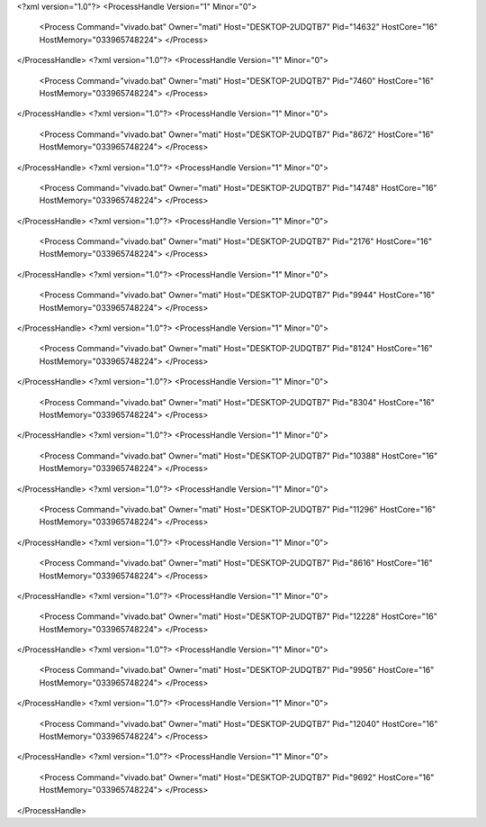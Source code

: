 <?xml version="1.0"?>
<ProcessHandle Version="1" Minor="0">
    <Process Command="vivado.bat" Owner="mati" Host="DESKTOP-2UDQTB7" Pid="14632" HostCore="16" HostMemory="033965748224">
    </Process>
</ProcessHandle>
<?xml version="1.0"?>
<ProcessHandle Version="1" Minor="0">
    <Process Command="vivado.bat" Owner="mati" Host="DESKTOP-2UDQTB7" Pid="7460" HostCore="16" HostMemory="033965748224">
    </Process>
</ProcessHandle>
<?xml version="1.0"?>
<ProcessHandle Version="1" Minor="0">
    <Process Command="vivado.bat" Owner="mati" Host="DESKTOP-2UDQTB7" Pid="8672" HostCore="16" HostMemory="033965748224">
    </Process>
</ProcessHandle>
<?xml version="1.0"?>
<ProcessHandle Version="1" Minor="0">
    <Process Command="vivado.bat" Owner="mati" Host="DESKTOP-2UDQTB7" Pid="14748" HostCore="16" HostMemory="033965748224">
    </Process>
</ProcessHandle>
<?xml version="1.0"?>
<ProcessHandle Version="1" Minor="0">
    <Process Command="vivado.bat" Owner="mati" Host="DESKTOP-2UDQTB7" Pid="2176" HostCore="16" HostMemory="033965748224">
    </Process>
</ProcessHandle>
<?xml version="1.0"?>
<ProcessHandle Version="1" Minor="0">
    <Process Command="vivado.bat" Owner="mati" Host="DESKTOP-2UDQTB7" Pid="9944" HostCore="16" HostMemory="033965748224">
    </Process>
</ProcessHandle>
<?xml version="1.0"?>
<ProcessHandle Version="1" Minor="0">
    <Process Command="vivado.bat" Owner="mati" Host="DESKTOP-2UDQTB7" Pid="8124" HostCore="16" HostMemory="033965748224">
    </Process>
</ProcessHandle>
<?xml version="1.0"?>
<ProcessHandle Version="1" Minor="0">
    <Process Command="vivado.bat" Owner="mati" Host="DESKTOP-2UDQTB7" Pid="8304" HostCore="16" HostMemory="033965748224">
    </Process>
</ProcessHandle>
<?xml version="1.0"?>
<ProcessHandle Version="1" Minor="0">
    <Process Command="vivado.bat" Owner="mati" Host="DESKTOP-2UDQTB7" Pid="10388" HostCore="16" HostMemory="033965748224">
    </Process>
</ProcessHandle>
<?xml version="1.0"?>
<ProcessHandle Version="1" Minor="0">
    <Process Command="vivado.bat" Owner="mati" Host="DESKTOP-2UDQTB7" Pid="11296" HostCore="16" HostMemory="033965748224">
    </Process>
</ProcessHandle>
<?xml version="1.0"?>
<ProcessHandle Version="1" Minor="0">
    <Process Command="vivado.bat" Owner="mati" Host="DESKTOP-2UDQTB7" Pid="8616" HostCore="16" HostMemory="033965748224">
    </Process>
</ProcessHandle>
<?xml version="1.0"?>
<ProcessHandle Version="1" Minor="0">
    <Process Command="vivado.bat" Owner="mati" Host="DESKTOP-2UDQTB7" Pid="12228" HostCore="16" HostMemory="033965748224">
    </Process>
</ProcessHandle>
<?xml version="1.0"?>
<ProcessHandle Version="1" Minor="0">
    <Process Command="vivado.bat" Owner="mati" Host="DESKTOP-2UDQTB7" Pid="9956" HostCore="16" HostMemory="033965748224">
    </Process>
</ProcessHandle>
<?xml version="1.0"?>
<ProcessHandle Version="1" Minor="0">
    <Process Command="vivado.bat" Owner="mati" Host="DESKTOP-2UDQTB7" Pid="12040" HostCore="16" HostMemory="033965748224">
    </Process>
</ProcessHandle>
<?xml version="1.0"?>
<ProcessHandle Version="1" Minor="0">
    <Process Command="vivado.bat" Owner="mati" Host="DESKTOP-2UDQTB7" Pid="9692" HostCore="16" HostMemory="033965748224">
    </Process>
</ProcessHandle>
